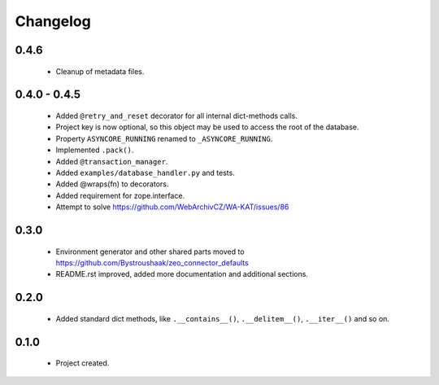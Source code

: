 Changelog
=========

0.4.6
-----
    - Cleanup of metadata files.

0.4.0 - 0.4.5
-------------
    - Added ``@retry_and_reset`` decorator for all internal dict-methods calls.
    - Project key is now optional, so this object may be used to access the root of the database.
    - Property ``ASYNCORE_RUNNING`` renamed to ``_ASYNCORE_RUNNING``.
    - Implemented ``.pack()``.
    - Added ``@transaction_manager``.
    - Added ``examples/database_handler.py`` and tests.
    - Added @wraps(fn) to decorators.
    - Added requirement for zope.interface.
    - Attempt to solve https://github.com/WebArchivCZ/WA-KAT/issues/86

0.3.0
-----
    - Environment generator and other shared parts moved to https://github.com/Bystroushaak/zeo_connector_defaults
    - README.rst improved, added more documentation and additional sections.

0.2.0
-----
    - Added standard dict methods, like ``.__contains__()``, ``.__delitem__()``, ``.__iter__()`` and so on.

0.1.0
-----
    - Project created.

